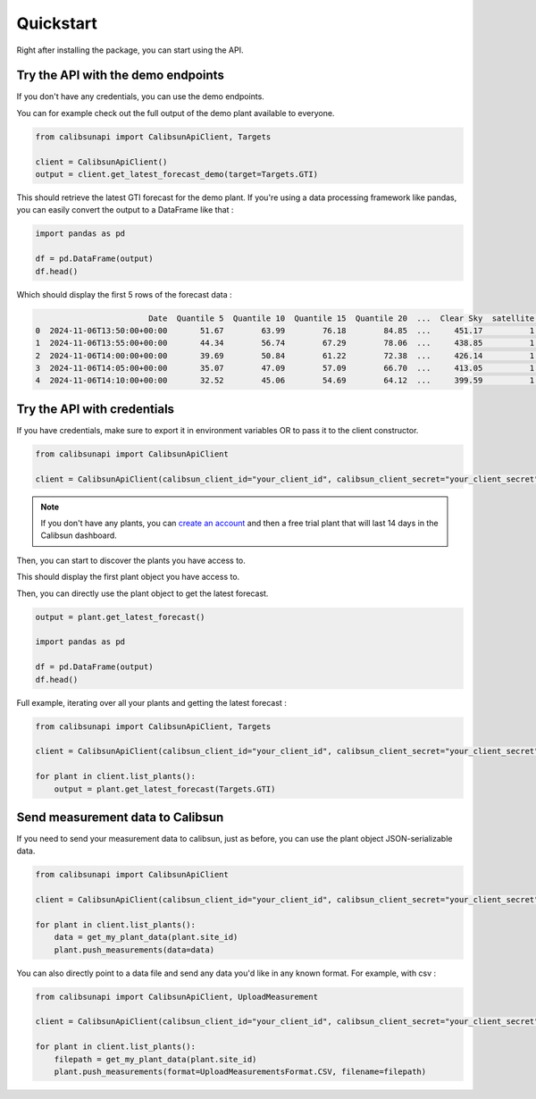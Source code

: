 .. _quickstart:

Quickstart
==========

Right after installing the package, you can start using the API.

Try the API with the demo endpoints
-----------------------------------

If you don't have any credentials, you can use the demo endpoints.

You can for example check out the full output of the demo plant available to everyone.

.. code-block:: python

    from calibsunapi import CalibsunApiClient, Targets

    client = CalibsunApiClient()
    output = client.get_latest_forecast_demo(target=Targets.GTI)


This should retrieve the latest GTI forecast for the demo plant. 
If you're using a data processing framework like pandas, you can easily convert the output to a DataFrame like that :

.. code-block:: python

    import pandas as pd

    df = pd.DataFrame(output)
    df.head()

Which should display the first 5 rows of the forecast data :

.. code-block:: console

                            Date  Quantile 5  Quantile 10  Quantile 15  Quantile 20  ...  Clear Sky  satellite  nwp  measures  warning message
    0  2024-11-06T13:50:00+00:00       51.67        63.99        76.18        84.85  ...     451.17          1    1         1                 
    1  2024-11-06T13:55:00+00:00       44.34        56.74        67.29        78.06  ...     438.85          1    1         1                 
    2  2024-11-06T14:00:00+00:00       39.69        50.84        61.22        72.38  ...     426.14          1    1         1                 
    3  2024-11-06T14:05:00+00:00       35.07        47.09        57.09        66.70  ...     413.05          1    1         1                 
    4  2024-11-06T14:10:00+00:00       32.52        45.06        54.69        64.12  ...     399.59          1    1         1   


Try the API with credentials
-----------------------------------

If you have credentials, make sure to export it in environment variables OR to pass it to the client constructor.

.. code-block:: python

    from calibsunapi import CalibsunApiClient

    client = CalibsunApiClient(calibsun_client_id="your_client_id", calibsun_client_secret="your_client_secret")

.. note::
    
    If you don't have any plants, you can `create an account <https://www.calibsun.com/fr/sign-up>`_ and then a free trial plant that will last 14 days in the Calibsun dashboard.


Then, you can start to discover the plants you have access to.


.. code-block:: python
    plants = client.list_plants()
    plant = plants[0]
    print(plant)

This should display the first plant object you have access to.

.. code-block:: console
    Plant(Signes)

Then, you can directly use the plant object to get the latest forecast.

.. code-block:: python

    output = plant.get_latest_forecast()

    import pandas as pd

    df = pd.DataFrame(output)
    df.head()

Full example, iterating over all your plants and getting the latest forecast :

.. code-block:: python

    from calibsunapi import CalibsunApiClient, Targets

    client = CalibsunApiClient(calibsun_client_id="your_client_id", calibsun_client_secret="your_client_secret")

    for plant in client.list_plants():
        output = plant.get_latest_forecast(Targets.GTI)


Send measurement data to Calibsun
-----------------------------------

If you need to send your measurement data to calibsun, just as before, you can use the plant object JSON-serializable data.

.. code-block:: python

    from calibsunapi import CalibsunApiClient

    client = CalibsunApiClient(calibsun_client_id="your_client_id", calibsun_client_secret="your_client_secret")

    for plant in client.list_plants():
        data = get_my_plant_data(plant.site_id)
        plant.push_measurements(data=data)

You can also directly point to a data file and send any data you'd like in any known format. For example, with csv : 

.. code-block:: python

    from calibsunapi import CalibsunApiClient, UploadMeasurement

    client = CalibsunApiClient(calibsun_client_id="your_client_id", calibsun_client_secret="your_client_secret")

    for plant in client.list_plants():
        filepath = get_my_plant_data(plant.site_id)
        plant.push_measurements(format=UploadMeasurementsFormat.CSV, filename=filepath)
